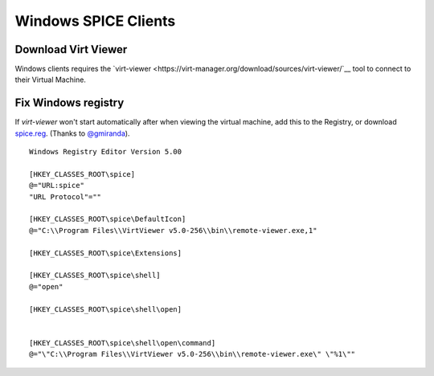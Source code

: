 Windows SPICE Clients
=====================

Download Virt Viewer
--------------------

Windows clients requires the
`virt-viewer <https://virt-manager.org/download/sources/virt-viewer/`__
tool to connect to their Virtual Machine.

Fix Windows registry
--------------------

If *virt-viewer* won't start automatically after when viewing the
virtual machine, add this to the Registry, or download `spice.reg <https://raw.githubusercontent.com/UPC/ravada/gh-pages/docs/docs/spice.reg>`_. (Thanks to `@gmiranda <https://github.com/gmiranda>`__).

::

    Windows Registry Editor Version 5.00

    [HKEY_CLASSES_ROOT\spice]
    @="URL:spice"
    "URL Protocol"=""

    [HKEY_CLASSES_ROOT\spice\DefaultIcon]
    @="C:\\Program Files\\VirtViewer v5.0-256\\bin\\remote-viewer.exe,1"

    [HKEY_CLASSES_ROOT\spice\Extensions]

    [HKEY_CLASSES_ROOT\spice\shell]
    @="open"

    [HKEY_CLASSES_ROOT\spice\shell\open]


    [HKEY_CLASSES_ROOT\spice\shell\open\command]
    @="\"C:\\Program Files\\VirtViewer v5.0-256\\bin\\remote-viewer.exe\" \"%1\""
